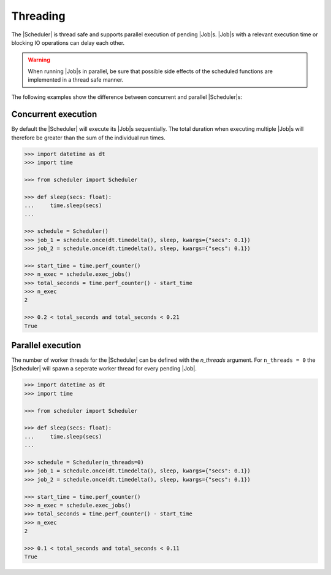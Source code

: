 Threading
=========

The |Scheduler| is thread safe and supports parallel execution
of pending |Job|\ s.
|Job|\ s with a relevant execution time or blocking IO operations
can delay each other.

.. warning:: When running |Job|\ s in parallel, be sure that possible side effects
    of the scheduled functions are implemented in a thread safe manner.

The following examples show the difference between concurrent and parallel
|Scheduler|\ s:

Concurrent execution
--------------------

By default the |Scheduler| will execute its
|Job|\ s sequentially. The total duration when executing multiple
|Job|\ s will therefore be greater than the sum of the individual
run times.

.. code-block:: pycon

    >>> import datetime as dt
    >>> import time

    >>> from scheduler import Scheduler

    >>> def sleep(secs: float):
    ...     time.sleep(secs)
    ...

    >>> schedule = Scheduler()
    >>> job_1 = schedule.once(dt.timedelta(), sleep, kwargs={"secs": 0.1})
    >>> job_2 = schedule.once(dt.timedelta(), sleep, kwargs={"secs": 0.1})

    >>> start_time = time.perf_counter()
    >>> n_exec = schedule.exec_jobs()
    >>> total_seconds = time.perf_counter() - start_time
    >>> n_exec
    2

    >>> 0.2 < total_seconds and total_seconds < 0.21
    True

Parallel execution
------------------

The number of worker threads for the |Scheduler| can be defined
with the `n_threads` argument. For ``n_threads = 0`` the |Scheduler|
will spawn a seperate worker thread for every pending |Job|.

.. code-block:: pycon

    >>> import datetime as dt
    >>> import time

    >>> from scheduler import Scheduler

    >>> def sleep(secs: float):
    ...     time.sleep(secs)
    ...

    >>> schedule = Scheduler(n_threads=0)
    >>> job_1 = schedule.once(dt.timedelta(), sleep, kwargs={"secs": 0.1})
    >>> job_2 = schedule.once(dt.timedelta(), sleep, kwargs={"secs": 0.1})

    >>> start_time = time.perf_counter()
    >>> n_exec = schedule.exec_jobs()
    >>> total_seconds = time.perf_counter() - start_time
    >>> n_exec
    2

    >>> 0.1 < total_seconds and total_seconds < 0.11
    True

